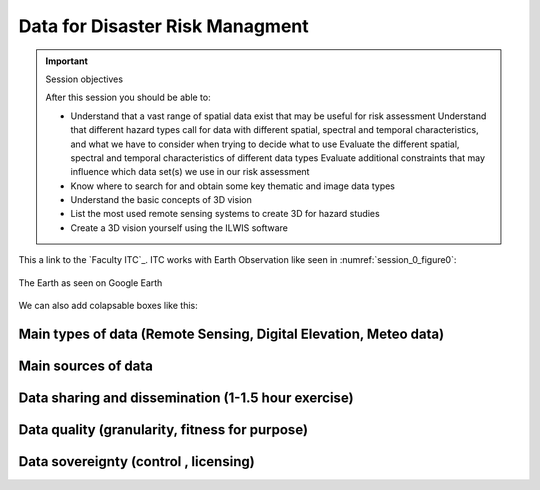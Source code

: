 Data for Disaster Risk Managment
================================

.. important:: Session objectives

   After this session you should be able to:

   + Understand that a vast range of spatial data exist that may be useful for risk assessment Understand that different hazard types call for data with different spatial, spectral and temporal characteristics, and what we have to consider when trying to decide what to use Evaluate the different spatial, spectral and temporal characteristics of different data types Evaluate additional constraints that may influence which data set(s) we use in our risk assessment
   + Know where to search for and obtain some key thematic and image data types
   + Understand the basic concepts of 3D vision
   + List the most used remote sensing systems to create 3D for hazard studies
   + Create a 3D vision yourself using the ILWIS software

This a link to the `Faculty ITC`_. ITC works with Earth Observation like seen in :numref:`session_0_figure0`:

.. _session_0_figure0:
.. figure:: _static/figures/session_0_figure0.png
   :alt: The Earth
   :figclass: align-center

   The Earth as seen on Google Earth

We can also add colapsable boxes like this:

.. dropdown:: What is remote sensing?
   :animate: fade-in
   :chevron: down-up
   :color: info
   :margin: 5

   Remote sensing is the acquisition of information about an object or phenomenon without making physical contact with the object, in contrast to in situ or on-site observation. The term is applied especially to acquiring information about Earth and other planets. Remote sensing is used in numerous fields, including geophysics, geography, land surveying and most Earth science disciplines (e.g. exploration geophysics, hydrology, ecology, meteorology, oceanography, glaciology, geology). It also has military, intelligence, commercial, economic, planning, and humanitarian applications, among others.

   In current usage, the term remote sensing generally refers to the use of satellite- or aircraft-based sensor technologies to detect and classify objects on Earth. It includes the surface and the atmosphere and oceans, based on propagated signals (e.g. electromagnetic radiation). It may be split into "active" remote sensing (when a signal is emitted by a satellite or aircraft to the object and its reflection is detected by the sensor) and "passive" remote sensing (when the reflection of sunlight is detected by the sensor)


Main types of data (Remote Sensing, Digital Elevation, Meteo data)
------------------------------------------------------------------

Main sources of data
--------------------

Data sharing and dissemination (1-1.5 hour exercise)
----------------------------------------------------

Data quality (granularity, fitness for purpose)
-----------------------------------------------

Data sovereignty (control , licensing)
--------------------------------------
